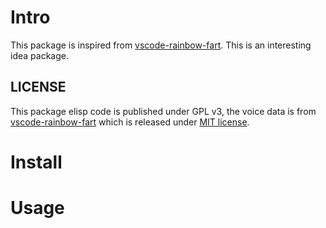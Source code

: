 * Intro

This package is inspired from [[https://saekiraku.github.io/vscode-rainbow-fart/#/zh/][vscode-rainbow-fart]]. This is an interesting idea package.

** LICENSE

This package elisp code is published under GPL v3, the voice data is from
[[https://github.com/SaekiRaku/vscode-rainbow-fart][vscode-rainbow-fart]] which is released under [[https://github.com/SaekiRaku/vscode-rainbow-fart/blob/master/LICENSE][MIT license]].

* Install


* Usage


